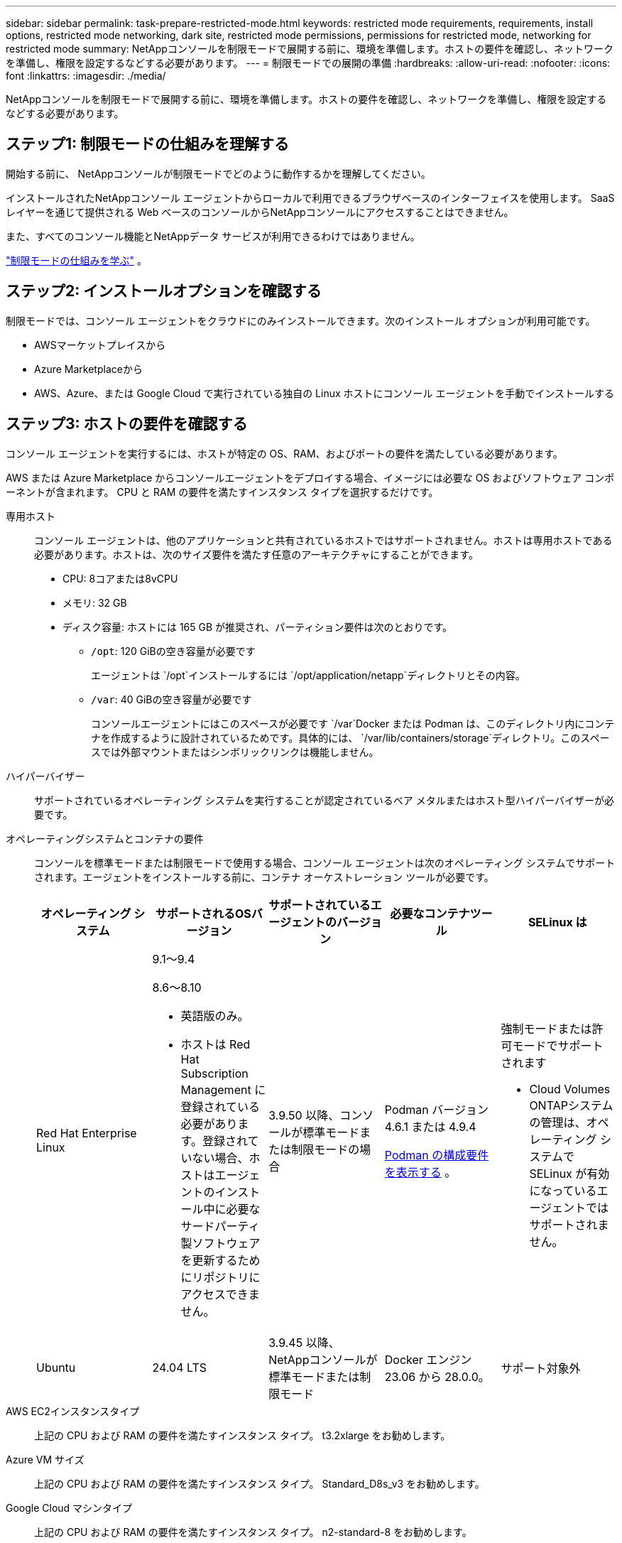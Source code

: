 ---
sidebar: sidebar 
permalink: task-prepare-restricted-mode.html 
keywords: restricted mode requirements, requirements, install options, restricted mode networking, dark site, restricted mode permissions, permissions for restricted mode, networking for restricted mode 
summary: NetAppコンソールを制限モードで展開する前に、環境を準備します。ホストの要件を確認し、ネットワークを準備し、権限を設定するなどする必要があります。 
---
= 制限モードでの展開の準備
:hardbreaks:
:allow-uri-read: 
:nofooter: 
:icons: font
:linkattrs: 
:imagesdir: ./media/


[role="lead"]
NetAppコンソールを制限モードで展開する前に、環境を準備します。ホストの要件を確認し、ネットワークを準備し、権限を設定するなどする必要があります。



== ステップ1: 制限モードの仕組みを理解する

開始する前に、 NetAppコンソールが制限モードでどのように動作するかを理解してください。

インストールされたNetAppコンソール エージェントからローカルで利用できるブラウザベースのインターフェイスを使用します。  SaaS レイヤーを通じて提供される Web ベースのコンソールからNetAppコンソールにアクセスすることはできません。

また、すべてのコンソール機能とNetAppデータ サービスが利用できるわけではありません。

link:concept-modes.html["制限モードの仕組みを学ぶ"] 。



== ステップ2: インストールオプションを確認する

制限モードでは、コンソール エージェントをクラウドにのみインストールできます。次のインストール オプションが利用可能です。

* AWSマーケットプレイスから
* Azure Marketplaceから
* AWS、Azure、または Google Cloud で実行されている独自の Linux ホストにコンソール エージェントを手動でインストールする




== ステップ3: ホストの要件を確認する

コンソール エージェントを実行するには、ホストが特定の OS、RAM、およびポートの要件を満たしている必要があります。

AWS または Azure Marketplace からコンソールエージェントをデプロイする場合、イメージには必要な OS およびソフトウェア コンポーネントが含まれます。  CPU と RAM の要件を満たすインスタンス タイプを選択するだけです。

専用ホスト:: コンソール エージェントは、他のアプリケーションと共有されているホストではサポートされません。ホストは専用ホストである必要があります。ホストは、次のサイズ要件を満たす任意のアーキテクチャにすることができます。
+
--
* CPU: 8コアまたは8vCPU
* メモリ: 32 GB
* ディスク容量: ホストには 165 GB が推奨され、パーティション要件は次のとおりです。
+
** `/opt`: 120 GiBの空き容量が必要です
+
エージェントは `/opt`インストールするには `/opt/application/netapp`ディレクトリとその内容。

** `/var`: 40 GiBの空き容量が必要です
+
コンソールエージェントにはこのスペースが必要です `/var`Docker または Podman は、このディレクトリ内にコンテナを作成するように設計されているためです。具体的には、 `/var/lib/containers/storage`ディレクトリ。このスペースでは外部マウントまたはシンボリックリンクは機能しません。





--
ハイパーバイザー:: サポートされているオペレーティング システムを実行することが認定されているベア メタルまたはホスト型ハイパーバイザーが必要です。
[[podman-versions]]オペレーティングシステムとコンテナの要件:: コンソールを標準モードまたは制限モードで使用する場合、コンソール エージェントは次のオペレーティング システムでサポートされます。エージェントをインストールする前に、コンテナ オーケストレーション ツールが必要です。
+
--
[cols="2a,2a,2a,2a,2a"]
|===
| オペレーティング システム | サポートされるOSバージョン | サポートされているエージェントのバージョン | 必要なコンテナツール | SELinux は 


 a| 
Red Hat Enterprise Linux
 a| 
9.1～9.4

8.6～8.10

* 英語版のみ。
* ホストは Red Hat Subscription Management に登録されている必要があります。登録されていない場合、ホストはエージェントのインストール中に必要なサードパーティ製ソフトウェアを更新するためにリポジトリにアクセスできません。

 a| 
3.9.50 以降、コンソールが標準モードまたは制限モードの場合
 a| 
Podman バージョン 4.6.1 または 4.9.4

<<podman-configuration,Podman の構成要件を表示する>> 。
 a| 
強制モードまたは許可モードでサポートされます

* Cloud Volumes ONTAPシステムの管理は、オペレーティング システムで SELinux が有効になっているエージェントではサポートされません。




 a| 
Ubuntu
 a| 
24.04 LTS
 a| 
3.9.45 以降、 NetAppコンソールが標準モードまたは制限モード
 a| 
Docker エンジン 23.06 から 28.0.0。
 a| 
サポート対象外



 a| 
22.04 LTS
 a| 
3.9.50以降
 a| 
Docker エンジン 23.0.6 から 28.0.0。
 a| 
サポート対象外

|===
--
AWS EC2インスタンスタイプ:: 上記の CPU および RAM の要件を満たすインスタンス タイプ。  t3.2xlarge をお勧めします。
Azure VM サイズ:: 上記の CPU および RAM の要件を満たすインスタンス タイプ。  Standard_D8s_v3 をお勧めします。
Google Cloud マシンタイプ:: 上記の CPU および RAM の要件を満たすインスタンス タイプ。  n2-standard-8 をお勧めします。
+
--
コンソールエージェントは、Google Cloud の VM インスタンスで、以下の OS がサポートする環境でサポートされます。 https://cloud.google.com/compute/shielded-vm/docs/shielded-vm["シールドされたVMの機能"^]

--
/optのディスク容量:: 100 GiBの空き容量が必要です
+
--
エージェントは `/opt`インストールするには `/opt/application/netapp`ディレクトリとその内容。

--
/varのディスク容量:: 20 GiBの空き容量が必要です
+
--
コンソールエージェントにはこのスペースが必要です `/var`Docker または Podman は、このディレクトリ内にコンテナを作成するように設計されているためです。具体的には、 `/var/lib/containers/storage`ディレクトリ。このスペースでは外部マウントまたはシンボリックリンクは機能しません。

--




== ステップ4: PodmanまたはDocker Engineをインストールする

コンソール エージェントを手動でインストールするには、Podman または Docker Engine をインストールしてホストを準備します。

オペレーティング システムに応じて、エージェントをインストールする前に Podman または Docker Engine のいずれかが必要です。

* Red Hat Enterprise Linux 8 および 9 には Podman が必要です。
+
<<podman-versions,サポートされているPodmanのバージョンを表示する>> 。

* Ubuntu には Docker Engine が必要です。
+
<<podman-versions,サポートされている Docker エンジンのバージョンを表示する>> 。



.手順
[role="tabbed-block"]
====
.ポッドマン
--
Podman をインストールして設定するには、次の手順に従います。

* podman.socket サービスを有効にして起動します
* Python3をインストールする
* podman-compose パッケージ バージョン 1.0.6 をインストールします。
* podman-composeをPATH環境変数に追加する
* Red Hat Enterprise Linux 8 を使用している場合は、Podman バージョンが CNI ではなく Aardvark DNS を使用していることを確認してください。



NOTE: DNS ポートの競合を避けるために、エージェントをインストールした後、aardvark-dns ポート (デフォルト: 53) を調整します。指示に従ってポートを構成します。

.手順
. ホストに podman-docker パッケージがインストールされている場合は削除します。
+
[source, cli]
----
dnf remove podman-docker
rm /var/run/docker.sock
----
. Podman をインストールします。
+
Podman は、公式の Red Hat Enterprise Linux リポジトリから入手できます。

+
Red Hat Enterprise Linux 9 の場合:

+
[source, cli]
----
sudo dnf install podman-2:<version>
----
+
<version> は、インストールする Podman のサポートされているバージョンです。<<podman-versions,サポートされているPodmanのバージョンを表示する>> 。

+
Red Hat Enterprise Linux 8 の場合:

+
[source, cli]
----
sudo dnf install podman-3:<version>
----
+
<version> は、インストールする Podman のサポートされているバージョンです。<<podman-versions,サポートされているPodmanのバージョンを表示する>> 。

. podman.socket サービスを有効にして起動します。
+
[source, cli]
----
sudo systemctl enable --now podman.socket
----
. python3 をインストールします。
+
[source, cli]
----
sudo dnf install python3
----
. システムにまだインストールされていない場合は、EPEL リポジトリ パッケージをインストールします。
. Red Hat Enterprise を使用している場合:
+
podman-compose は、Extra Packages for Enterprise Linux (EPEL) リポジトリから入手できるため、この手順は必須です。

+
Red Hat Enterprise Linux 9 の場合:

+
[source, cli]
----
sudo dnf install https://dl.fedoraproject.org/pub/epel/epel-release-latest-9.noarch.rpm
----
+
Red Hat Enterprise Linux 8 の場合:

+
[source, cli]
----
sudo dnf install https://dl.fedoraproject.org/pub/epel/epel-release-latest-8.noarch.rpm
----
. podman-compose パッケージ 1.0.6 をインストールします。
+
[source, cli]
----
sudo dnf install podman-compose-1.0.6
----
+

NOTE: 使用して `dnf install`コマンドは、PATH 環境変数に podman-compose を追加するための要件を満たしています。インストールコマンドは、すでにインストールされているpodman-composeを/usr/binに追加します。 `secure_path`ホスト上のオプション。

. Red Hat Enterprise Linux 8 を使用している場合は、Podman バージョンが CNI ではなく Aardvark DNS を備えた NetAvark を使用していることを確認します。
+
.. 次のコマンドを実行して、networkBackend が CNI に設定されているかどうかを確認します。
+
[source, cli]
----
podman info | grep networkBackend
----
.. networkBackendが `CNI`、それを変更する必要があります `netavark`。
.. インストール `netavark`そして `aardvark-dns`次のコマンドを使用します。
+
[source, cli]
----
dnf install aardvark-dns netavark
----
.. 開く `/etc/containers/containers.conf`ファイルを編集し、network_backend オプションを変更して、「cni」の代わりに「netavark」を使用します。


+
もし `/etc/containers/containers.conf`存在しない場合は、設定を変更してください `/usr/share/containers/containers.conf`。

. podman を再起動します。
+
[source, cli]
----
systemctl restart podman
----
. 次のコマンドを使用して、networkBackend が「netavark」に変更されていることを確認します。
+
[source, cli]
----
podman info | grep networkBackend
----


--
.Dockerエンジン
--
Docker のドキュメントに従って Docker Engine をインストールします。

.手順
. https://docs.docker.com/engine/install/["Dockerからのインストール手順を見る"^]
+
サポートされている Docker エンジン バージョンをインストールするには、手順に従ってください。最新バージョンはコンソールでサポートされていないため、インストールしないでください。

. Docker が有効になっていて実行されていることを確認します。
+
[source, cli]
----
sudo systemctl enable docker && sudo systemctl start docker
----


--
====


== ステップ5: ネットワークアクセスを準備する

コンソール エージェントがパブリック クラウド内のリソースを管理できるように、ネットワーク アクセスを設定します。コンソール エージェント用の仮想ネットワークとサブネットがあることに加えて、次の要件が満たされていることを確認する必要があります。

ターゲットネットワークへの接続:: コンソール エージェントがストレージの場所へのネットワーク接続を持っていることを確認します。たとえば、 Cloud Volumes ONTAPをデプロイする予定の VPC または VNet、またはオンプレミスのONTAPクラスターが存在するデータセンターなどです。
NetAppコンソールへのユーザーアクセスのためのネットワークを準備する:: 制限モードでは、ユーザーはコンソール エージェント VM からコンソールにアクセスします。コンソール エージェントは、データ管理タスクを完了するためにいくつかのエンドポイントに接続します。これらのエンドポイントは、コンソールから特定のアクションを完了するときに、ユーザーのコンピューターから接続されます。



NOTE: バージョン 4.0.0 より前のコンソール エージェントには追加のエンドポイントが必要です。  4.0.0 以降にアップグレードした場合は、許可リストから古いエンドポイントを削除できます。link:reference-networking-saas-console-previous.html["4.0.0 より前のバージョンに必要なネットワーク アクセスの詳細について説明します。"]

+

[cols="2*"]
|===
| エンドポイント | 目的 


| \https://api.bluexp.netapp.com \https://netapp-cloud-account.auth0.com \https://netapp-cloud-account.us.auth0.com \https://console.netapp.com \https://components.console.bluexp.netapp.com \https://cdn.auth0.com | NetAppコンソール内で機能とサービスを提供します。 


| \https://cdn.auth0.com \https://services.cloud.netapp.com | Web ブラウザはこれらのエンドポイントに接続し、 NetAppコンソールを通じて集中的なユーザー認証を行います。 
|===
日常業務のためのアウトバウンドインターネットアクセス:: コンソール エージェントのネットワークの場所には、送信インターネット アクセスが必要です。  NetAppコンソールの SaaS サービスと、それぞれのパブリック クラウド環境内のエンドポイントにアクセスできる必要があります。
+
--
[cols="2a,1a"]
|===
| エンドポイント | 目的 


 a| 
*AWS 環境*



 a| 
AWS サービス (amazonaws.com):

* クラウドフォーメーション
* エラスティックコンピューティングクラウド (EC2)
* アイデンティティとアクセス管理（IAM）
* キー管理サービス (KMS)
* セキュリティトークンサービス（STS）
* シンプルストレージサービス（S3）

 a| 
AWS リソースを管理します。エンドポイントは AWS リージョンによって異なります。 https://docs.aws.amazon.com/general/latest/gr/rande.html["詳細についてはAWSドキュメントを参照してください"^]



 a| 
*Azure 環境*



 a| 
\https://management.azure.com \https://login.microsoftonline.com \https://blob.core.windows.net \https://core.windows.net
 a| 
Azure パブリック リージョン内のリソースを管理します。



 a| 
\https://management.usgovcloudapi.net \https://login.microsoftonline.us \https://blob.core.usgovcloudapi.net \https://core.usgovcloudapi.net
 a| 
Azure Government リージョン内のリソースを管理します。



 a| 
\https://management.chinacloudapi.cn \https://login.chinacloudapi.cn \https://blob.core.chinacloudapi.cn \https://core.chinacloudapi.cn
 a| 
Azure China リージョンのリソースを管理します。



 a| 
*Google Cloud 環境*



 a| 
\https://www.googleapis.com/compute/v1/ \https://compute.googleapis.com/compute/v1 \https://cloudresourcemanager.googleapis.com/v1/projects \https://www.googleapis.com/compute/beta \https://storage.googleapis.com/storage/v1 \https://www.googleapis.com/storage/v1 \https://iam.googleapis.com/v1 \https://cloudkms.googleapis.com/v1 \https://www.googleapis.com/deploymentmanager/v2/projects
 a| 
Google Cloud 内のリソースを管理します。



 a| 
* NetAppコンソール エンドポイント*



 a| 
\https://mysupport.netapp.com
 a| 
ライセンス情報を取得し、 AutoSupportメッセージをNetAppサポートに送信します。



 a| 
\https://support.netapp.com
 a| 
ライセンス情報を取得し、 AutoSupportメッセージをNetAppサポートに送信します。



 a| 
\https://signin.b2c.netapp.com
 a| 
NetAppサポート サイト (NSS) の資格情報を更新するか、 NetAppコンソールに新しい NSS 資格情報を追加します。



 a| 
\https://support.netapp.com
 a| 
ライセンス情報を取得し、 AutoSupportメッセージをNetAppサポートに送信し、 Cloud Volumes ONTAPのソフトウェア アップデートを受信します。



 a| 
\https://api.bluexp.netapp.com \https://netapp-cloud-account.auth0.com \https://netapp-cloud-account.us.auth0.com \https://console.netapp.com \https://components.console.bluexp.netapp.com \https://cdn.auth0.com
 a| 
NetAppコンソール内で機能とサービスを提供します。



 a| 
\https://bluexpinfraprod.eastus2.data.azurecr.io \https://bluexpinfraprod.azurecr.io
 a| 
コンソール エージェントのアップグレード用のイメージを取得します。

* 新しいエージェントを展開すると、検証チェックによって現在のエンドポイントへの接続がテストされます。使用する場合link:link:reference-networking-saas-console-previous.html["以前のエンドポイント"]、検証チェックは失敗します。この失敗を回避するには、検証チェックをスキップします。
+
以前のエンドポイントも引き続きサポートされますが、 NetApp、ファイアウォール ルールをできるだけ早く現在のエンドポイントに更新することをお勧めします。link:reference-networking-saas-console-previous.html#update-endpoint-list["エンドポイントリストを更新する方法を学ぶ"] 。

* ファイアウォールの現在のエンドポイントに更新すると、既存のエージェントは引き続き動作します。


|===
--


AzureのパブリックIPアドレス:: Azure のコンソール エージェント VM でパブリック IP アドレスを使用する場合は、コンソールがこのパブリック IP アドレスを使用するように、IP アドレスで Basic SKU を使用する必要があります。
+
--
image:screenshot-azure-sku.png["SKU フィールドで Basic を選択できる、Azure で新しい IP アドレスを作成するスクリーンショット。"]

代わりに標準 SKU IP アドレスを使用する場合、コンソールはパブリック IP ではなく、コンソール エージェントのプライベート IP アドレスを使用します。コンソールにアクセスするために使用しているマシンがそのプライベート IP アドレスにアクセスできない場合、コンソールからのアクションは失敗します。

https://learn.microsoft.com/en-us/azure/virtual-network/ip-services/public-ip-addresses#sku["Azure ドキュメント: パブリック IP SKU"^]

--


プロキシ サーバ:: NetApp は明示的プロキシ構成と透過的プロキシ構成の両方をサポートしています。透過プロキシを使用している場合は、プロキシ サーバーの証明書のみを提供する必要があります。明示的なプロキシを使用している場合は、IP アドレスと資格情報も必要になります。
+
--
* IPアドレス
* Credentials
* HTTPS証明書


--


ポート:: ユーザーが開始した場合、またはCloud Volumes ONTAPからNetAppサポートにAutoSupportメッセージを送信するためのプロキシとして使用された場合を除いて、コンソール エージェントへの着信トラフィックはありません。
+
--
* HTTP (80) と HTTPS (443) は、まれに使用するローカル UI へのアクセスを提供します。
* SSH（22）は、トラブルシューティングのためにホストに接続する必要がある場合にのみ必要です。
* アウトバウンド インターネット接続が利用できないサブネットにCloud Volumes ONTAPシステムを展開する場合は、ポート 3128 経由のインバウンド接続が必要です。
+
Cloud Volumes ONTAPシステムにAutoSupportメッセージを送信するためのアウトバウンド インターネット接続がない場合、コンソールは、コンソール エージェントに含まれているプロキシ サーバーを使用するようにそれらのシステムを自動的に構成します。唯一の要件は、コンソール エージェントのセキュリティ グループがポート 3128 経由の受信接続を許可していることを確認することです。コンソール エージェントを展開した後、このポートを開く必要があります。



--


NTP を有効にする:: NetApp Data Classification を使用して企業のデータ ソースをスキャンする予定の場合は、システム間で時刻が同期されるように、コンソール エージェントとNetApp Data Classification システムの両方で Network Time Protocol (NTP) サービスを有効にする必要があります。 https://docs.netapp.com/us-en/data-services-data-classification/concept-cloud-compliance.html["NetAppデータ分類の詳細"^]
+
--
クラウド プロバイダーのマーケットプレイスからコンソール エージェントを作成する予定の場合は、コンソール エージェントを作成した後にこのネットワーク要件を実装します。

--




== ステップ6: クラウド権限を準備する

コンソール エージェントには、仮想ネットワークにCloud Volumes ONTAPを展開し、 NetAppデータ サービスを使用するために、クラウド プロバイダーからの権限が必要です。クラウド プロバイダーで権限を設定し、それらの権限をコンソール エージェントに関連付ける必要があります。

必要な手順を表示するには、クラウド プロバイダーで使用する認証オプションを選択します。

[role="tabbed-block"]
====
.AWS IAM ロール
--
IAM ロールを使用して、コンソール エージェントに権限を付与します。

AWS Marketplace からコンソールエージェントを作成している場合は、EC2 インスタンスを起動するときにその IAM ロールを選択するように求められます。

独自の Linux ホストにコンソールエージェントを手動でインストールする場合は、ロールを EC2 インスタンスにアタッチします。

.手順
. AWS コンソールにログインし、IAM サービスに移動します。
. ポリシーを作成します。
+
.. *ポリシー > ポリシーの作成*を選択します。
.. *JSON*を選択し、その内容をコピーして貼り付けます。link:reference-permissions-aws.html["コンソールエージェントのIAMポリシー"] 。
.. 残りの手順を完了してポリシーを作成します。


. IAM ロールを作成します。
+
.. *[ロール] > [ロールの作成]*を選択します。
.. *AWS サービス > EC2* を選択します。
.. 作成したポリシーを添付して権限を追加します。
.. 残りの手順を完了してロールを作成します。




.結果
これで、コンソール エージェント EC2 インスタンスの IAM ロールが作成されました。

--
.AWS アクセスキー
--
IAM ユーザーの権限とアクセスキーを設定します。コンソールエージェントをインストールしてコンソールを設定した後、コンソールに AWS アクセスキーを提供する必要があります。

.手順
. AWS コンソールにログインし、IAM サービスに移動します。
. ポリシーを作成します。
+
.. *ポリシー > ポリシーの作成*を選択します。
.. *JSON*を選択し、その内容をコピーして貼り付けます。link:reference-permissions-aws.html["コンソールエージェントのIAMポリシー"] 。
.. 残りの手順を完了してポリシーを作成します。
+
使用する予定のNetAppデータ サービスによっては、2 番目のポリシーを作成する必要がある場合があります。

+
標準リージョンの場合、権限は 2 つのポリシーに分散されます。 AWS の管理ポリシーの最大文字サイズ制限により、2 つのポリシーが必要になります。link:reference-permissions-aws.html["コンソールエージェントのIAMポリシーの詳細"] 。



. IAM ユーザーにポリシーをアタッチします。
+
** https://docs.aws.amazon.com/IAM/latest/UserGuide/id_roles_create.html["AWSドキュメント: IAMロールの作成"^]
** https://docs.aws.amazon.com/IAM/latest/UserGuide/access_policies_manage-attach-detach.html["AWSドキュメント: IAMポリシーの追加と削除"^]


. コンソール エージェントをインストールした後、 NetAppコンソールに追加できるアクセス キーがユーザーにあることを確認します。


--
.Azure ロール
--
必要な権限を持つ Azure カスタム ロールを作成します。このロールをコンソール エージェント VM に割り当てます。

Azure ポータル、Azure PowerShell、Azure CLI、または REST API を使用して、Azure カスタム ロールを作成できます。次の手順は、Azure CLI を使用してロールを作成する方法を示しています。別の方法をご希望の場合は、 https://learn.microsoft.com/en-us/azure/role-based-access-control/custom-roles#steps-to-create-a-custom-role["Azureドキュメント"^]

.手順
. 独自のホストにソフトウェアを手動でインストールする予定の場合は、カスタム ロールを通じて必要な Azure アクセス許可を提供できるように、VM でシステム割り当てマネージド ID を有効にします。
+
https://learn.microsoft.com/en-us/azure/active-directory/managed-identities-azure-resources/qs-configure-portal-windows-vm["Microsoft Azure ドキュメント: Azure ポータルを使用して VM 上の Azure リソースのマネージド ID を構成する"^]

. の内容をコピーしますlink:reference-permissions-azure.html["コネクタのカスタムロール権限"]JSON ファイルに保存します。
. 割り当て可能なスコープに Azure サブスクリプション ID を追加して、JSON ファイルを変更します。
+
NetAppコンソールで使用する各 Azure サブスクリプションの ID を追加する必要があります。

+
*例*

+
[source, json]
----
"AssignableScopes": [
"/subscriptions/d333af45-0d07-4154-943d-c25fbzzzzzzz",
"/subscriptions/54b91999-b3e6-4599-908e-416e0zzzzzzz",
"/subscriptions/398e471c-3b42-4ae7-9b59-ce5bbzzzzzzz"
----
. JSON ファイルを使用して、Azure でカスタム ロールを作成します。
+
次の手順では、Azure Cloud Shell で Bash を使用してロールを作成する方法について説明します。

+
.. 始める https://docs.microsoft.com/en-us/azure/cloud-shell/overview["Azure クラウド シェル"^]Bash 環境を選択します。
.. JSON ファイルをアップロードします。
+
image:screenshot_azure_shell_upload.png["ファイルをアップロードするオプションを選択できる Azure Cloud Shell のスクリーンショット。"]

.. Azure CLI を使用してカスタム ロールを作成します。
+
[source, azurecli]
----
az role definition create --role-definition Connector_Policy.json
----




--
.Azure サービスプリンシパル
--
Microsoft Entra ID でサービス プリンシパルを作成して設定し、コンソールに必要な Azure 資格情報を取得します。コンソール エージェントをインストールした後、コンソールにこれらの資格情報を提供する必要があります。

.ロールベースのアクセス制御用の Microsoft Entra アプリケーションを作成する
. Azure で Active Directory アプリケーションを作成し、そのアプリケーションをロールに割り当てるためのアクセス許可があることを確認します。
+
詳細については、 https://docs.microsoft.com/en-us/azure/active-directory/develop/howto-create-service-principal-portal#required-permissions/["Microsoft Azure ドキュメント: 必要な権限"^]

. Azure ポータルから、*Microsoft Entra ID* サービスを開きます。
+
image:screenshot_azure_ad.png["Microsoft Azure の Active Directory サービスを表示します。"]

. メニューで*アプリ登録*を選択します。
. *新規登録*を選択します。
. アプリケーションの詳細を指定します。
+
** *名前*: アプリケーションの名前を入力します。
** *アカウント タイプ*: アカウント タイプを選択します (いずれのタイプでもNetAppコンソールで使用できます)。
** *リダイレクト URI*: このフィールドは空白のままにすることができます。


. *登録*を選択します。
+
AD アプリケーションとサービス プリンシパルを作成しました。



.アプリケーションをロールに割り当てる
. カスタム ロールを作成します。
+
Azure ポータル、Azure PowerShell、Azure CLI、または REST API を使用して、Azure カスタム ロールを作成できます。次の手順は、Azure CLI を使用してロールを作成する方法を示しています。別の方法をご希望の場合は、 https://learn.microsoft.com/en-us/azure/role-based-access-control/custom-roles#steps-to-create-a-custom-role["Azureドキュメント"^]

+
.. の内容をコピーしますlink:reference-permissions-azure.html["コンソールエージェントのカスタムロール権限"]JSON ファイルに保存します。
.. 割り当て可能なスコープに Azure サブスクリプション ID を追加して、JSON ファイルを変更します。
+
ユーザーがCloud Volumes ONTAPシステムを作成する各 Azure サブスクリプションの ID を追加する必要があります。

+
*例*

+
[source, json]
----
"AssignableScopes": [
"/subscriptions/d333af45-0d07-4154-943d-c25fbzzzzzzz",
"/subscriptions/54b91999-b3e6-4599-908e-416e0zzzzzzz",
"/subscriptions/398e471c-3b42-4ae7-9b59-ce5bbzzzzzzz"
----
.. JSON ファイルを使用して、Azure でカスタム ロールを作成します。
+
次の手順では、Azure Cloud Shell で Bash を使用してロールを作成する方法について説明します。

+
*** 始める https://docs.microsoft.com/en-us/azure/cloud-shell/overview["Azure クラウド シェル"^]Bash 環境を選択します。
*** JSON ファイルをアップロードします。
+
image:screenshot_azure_shell_upload.png["ファイルをアップロードするオプションを選択できる Azure Cloud Shell のスクリーンショット。"]

*** Azure CLI を使用してカスタム ロールを作成します。
+
[source, azurecli]
----
az role definition create --role-definition Connector_Policy.json
----
+
これで、コンソール エージェント仮想マシンに割り当てることができる、コンソール オペレーターと呼ばれるカスタム ロールが作成されます。





. アプリケーションをロールに割り当てます。
+
.. Azure ポータルから、*サブスクリプション* サービスを開きます。
.. サブスクリプションを選択します。
.. *アクセス制御 (IAM) > 追加 > ロール割り当ての追加* を選択します。
.. *役割*タブで、*コンソールオペレーター*役割を選択し、*次へ*を選択します。
.. *メンバー*タブで、次の手順を実行します。
+
*** *ユーザー、グループ、またはサービス プリンシパル*を選択したままにします。
*** *メンバーを選択*を選択します。
+
image:screenshot-azure-service-principal-role.png["アプリケーションにロールを追加するときにメンバー ページを表示する Azure ポータルのスクリーンショット。"]

*** アプリケーションの名前を検索します。
+
次に例を示します。

+
image:screenshot_azure_service_principal_role.png["Azure ポータルの「ロールの割り当ての追加」フォームが表示された Azure ポータルのスクリーンショット。"]

*** アプリケーションを選択し、[選択] を選択します。
*** *次へ*を選択します。


.. *レビュー + 割り当て*を選択します。
+
これで、サービス プリンシパルに、コンソール エージェントをデプロイするために必要な Azure アクセス許可が付与されました。

+
複数の Azure サブスクリプションからCloud Volumes ONTAPをデプロイする場合は、サービス プリンシパルを各サブスクリプションにバインドする必要があります。  NetAppコンソールでは、 Cloud Volumes ONTAP をデプロイするときに使用するサブスクリプションを選択できます。





.Windows Azure サービス管理 API 権限を追加する
. *Microsoft Entra ID* サービスで、*アプリの登録* を選択し、アプリケーションを選択します。
. *API 権限 > 権限の追加* を選択します。
. *Microsoft API* の下で、*Azure Service Management* を選択します。
+
image:screenshot_azure_service_mgmt_apis.gif["Azure サービス管理 API のアクセス許可を示す Azure ポータルのスクリーンショット。"]

. *組織ユーザーとして Azure サービス管理にアクセスする* を選択し、*権限の追加* を選択します。
+
image:screenshot_azure_service_mgmt_apis_add.gif["Azure サービス管理 API の追加を示す Azure ポータルのスクリーンショット。"]



.アプリケーションのアプリケーションIDとディレクトリIDを取得します
. *Microsoft Entra ID* サービスで、*アプリの登録* を選択し、アプリケーションを選択します。
. *アプリケーション (クライアント) ID* と *ディレクトリ (テナント) ID* をコピーします。
+
image:screenshot_azure_app_ids.gif["Microsoft Entra IDy 内のアプリケーションのアプリケーション (クライアント) ID とディレクトリ (テナント) ID を示すスクリーンショット。"]

+
Azure アカウントをコンソールに追加するときは、アプリケーションのアプリケーション (クライアント) ID とディレクトリ (テナント) ID を指定する必要があります。コンソールは ID を使用してプログラムでサインインします。



.クライアントシークレットを作成する
. *Microsoft Entra ID* サービスを開きます。
. *アプリ登録*を選択し、アプリケーションを選択します。
. *証明書とシークレット > 新しいクライアント シークレット*を選択します。
. シークレットの説明と期間を指定します。
. *追加*を選択します。
. クライアント シークレットの値をコピーします。
+
image:screenshot_azure_client_secret.gif["Microsoft Entra サービス プリンシパルのクライアント シークレットを表示する Azure ポータルのスクリーンショット。"]



.結果
これでサービス プリンシパルが設定され、アプリケーション (クライアント) ID、ディレクトリ (テナント) ID、およびクライアント シークレットの値がコピーされているはずです。  Azure アカウントを追加するときに、コンソールにこの情報を入力する必要があります。

--
.Google Cloud サービス アカウント
--
ロールを作成し、コンソール エージェント VM インスタンスに使用するサービス アカウントに適用します。

.手順
. Google Cloud でカスタムロールを作成します。
+
.. 定義された権限を含むYAMLファイルを作成します。link:reference-permissions-gcp.html["Google Cloud のコンソール エージェント ポリシー"] 。
.. Google Cloud から Cloud Shell を有効にします。
.. コンソール エージェントに必要な権限を含む YAML ファイルをアップロードします。
.. カスタムロールを作成するには、 `gcloud iam roles create`指示。
+
次の例では、プロジェクト レベルで「connector」という名前のロールを作成します。

+
[source, gcloud]
----
gcloud iam roles create connector --project=myproject --file=connector.yaml
----
+
https://cloud.google.com/iam/docs/creating-custom-roles#iam-custom-roles-create-gcloud["Google Cloud ドキュメント: カスタムロールの作成と管理"^]



. Google Cloud でサービス アカウントを作成します。
+
.. IAM & Admin サービスから、*サービス アカウント > サービス アカウントの作成* を選択します。
.. サービス アカウントの詳細を入力し、[作成して続行] を選択します。
.. 作成したロールを選択します。
.. 残りの手順を完了してロールを作成します。
+
https://cloud.google.com/iam/docs/creating-managing-service-accounts#creating_a_service_account["Google Cloud ドキュメント: サービス アカウントの作成"^]





.結果
これで、コンソール エージェント VM インスタンスに割り当てることができるサービス アカウントが作成されました。

--
====


== ステップ7: Google Cloud APIを有効にする

Google Cloud にCloud Volumes ONTAPをデプロイするには、いくつかの API が必要です。

.手順
. https://cloud.google.com/apis/docs/getting-started#enabling_apis["プロジェクトで次の Google Cloud API を有効にします"^]
+
** クラウド デプロイメント マネージャー V2 API
** クラウドロギングAPI
** クラウド リソース マネージャー API
** コンピューティングエンジン API
** アイデンティティとアクセス管理 (IAM) API
** クラウド キー管理サービス (KMS) API
+
（顧客管理暗号化キー（CMEK）を使用したNetApp Backup and Recovery を使用する予定の場合のみ必要）




